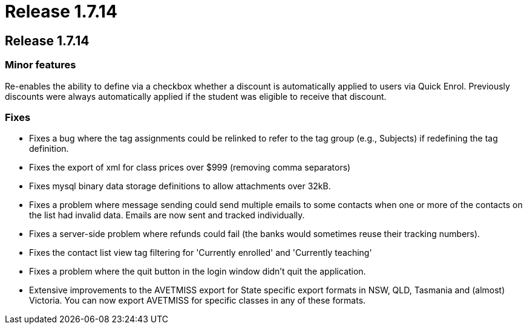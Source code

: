 = Release 1.7.14

== Release 1.7.14

=== Minor features

Re-enables the ability to define via a checkbox whether a discount is
automatically applied to users via Quick Enrol. Previously discounts
were always automatically applied if the student was eligible to receive
that discount.

=== Fixes

* Fixes a bug where the tag assignments could be relinked to refer to
the tag group (e.g., Subjects) if redefining the tag definition.
* Fixes the export of xml for class prices over $999 (removing comma
separators)
* Fixes mysql binary data storage definitions to allow attachments over
32kB.
* Fixes a problem where message sending could send multiple emails to
some contacts when one or more of the contacts on the list had invalid
data. Emails are now sent and tracked individually.
* Fixes a server-side problem where refunds could fail (the banks would
sometimes reuse their tracking numbers).
* Fixes the contact list view tag filtering for 'Currently enrolled' and
'Currently teaching'
* Fixes a problem where the quit button in the login window didn't quit
the application.
* Extensive improvements to the AVETMISS export for State specific
export formats in NSW, QLD, Tasmania and (almost) Victoria. You can now
export AVETMISS for specific classes in any of these formats.
